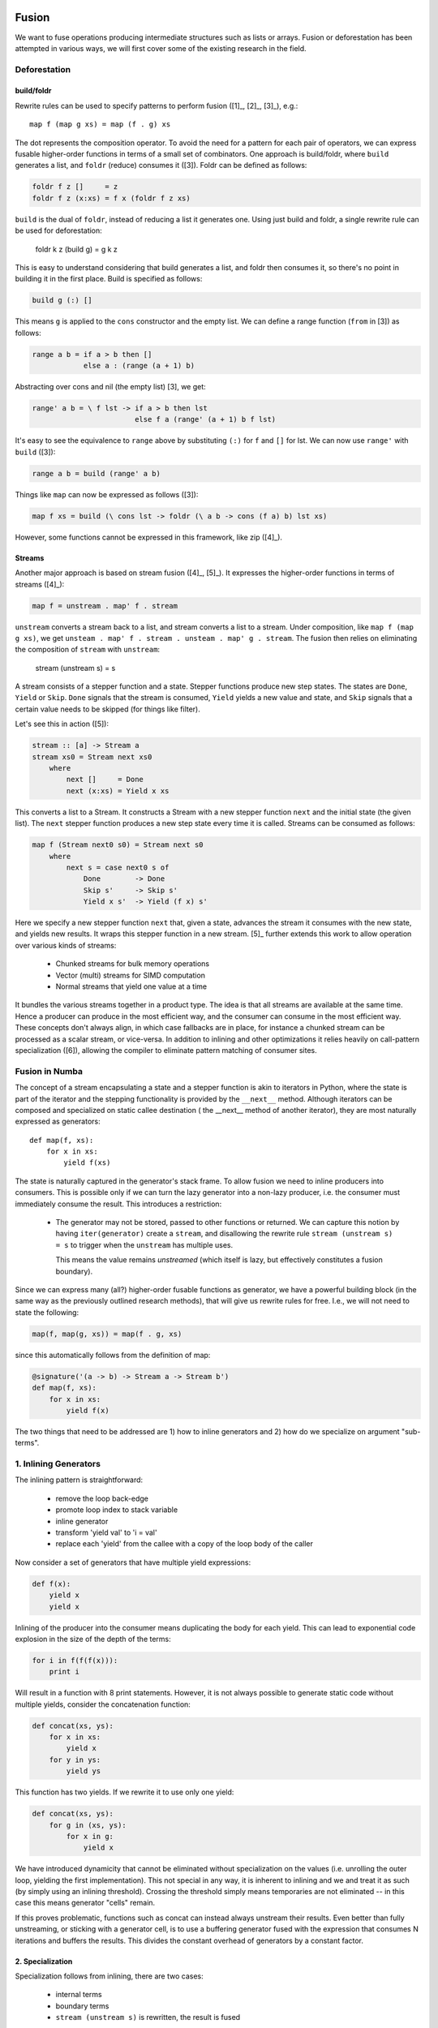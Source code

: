 Fusion
======
We want to fuse operations producing intermediate structures such as lists
or arrays. Fusion or deforestation has been attempted in various ways, we
will first cover some of the existing research in the field.

Deforestation
-------------

build/foldr
+++++++++++
Rewrite rules can be used to specify patterns to perform fusion ([1]_,
[2]_, [3]_), e.g.::

    map f (map g xs) = map (f . g) xs

The dot represents the composition operator. To avoid the need for a
pattern for each pair of operators, we can express fusable higher-order functions
in terms of a small set of combinators. One approach is build/foldr, where
``build`` generates a list, and ``foldr`` (reduce) consumes it ([3]).
Foldr can be defined as follows:

.. code-block:: haskell

    foldr f z []     = z
    foldr f z (x:xs) = f x (foldr f z xs)

``build`` is the dual of ``foldr``, instead of reducing a list it generates
one. Using just build and foldr, a single rewrite rule can be used for
deforestation:

    foldr k z (build g) = g k z

This is easy to understand considering that build generates a list, and foldr
then consumes it, so there's no point in building it in the first place.
Build is specified as follows:

.. code-block:: haskell

    build g (:) []

This means ``g`` is applied to the ``cons`` constructor and the empty list.
We can define a range function (``from`` in [3]) as follows:

.. code-block:: haskell

    range a b = if a > b then []
                else a : (range (a + 1) b)

Abstracting over cons and nil (the empty list) [3], we get:

.. code-block:: haskell

    range' a b = \ f lst -> if a > b then lst
                            else f a (range' (a + 1) b f lst)

It's easy to see the equivalence to ``range`` above by substituting
``(:)`` for ``f`` and ``[]`` for lst. We can now use ``range'`` with
``build`` ([3]):

.. code-block:: haskell

    range a b = build (range' a b)

Things like ``map`` can now be expressed as follows ([3]):

.. code-block:: haskell

    map f xs = build (\ cons lst -> foldr (\ a b -> cons (f a) b) lst xs)

However, some functions cannot be expressed in this framework, like zip ([4]_).

Streams
+++++++
Another major approach is based on stream fusion ([4]_, [5]_).
It expresses the higher-order functions in terms of streams ([4]_):

.. code-block:: haskell

    map f = unstream . map' f . stream

``unstream`` converts a stream back to a list, and stream converts a list to
a stream. Under composition, like ``map f (map g xs)``, we get
``unsteam . map' f . stream . unsteam . map' g . stream``. The fusion then
relies on eliminating the composition of ``stream`` with ``unstream``:

    stream (unstream s) = s

A stream consists of a stepper function and a state. Stepper functions
produce new step states. The states are ``Done``, ``Yield`` or ``Skip``.
``Done`` signals that the stream is consumed, ``Yield`` yields a new value
and state, and ``Skip`` signals that a certain value needs to be skipped
(for things like filter).

Let's see this in action ([5]):

.. code-block:: haskell

    stream :: [a] -> Stream a
    stream xs0 = Stream next xs0
        where
            next []     = Done
            next (x:xs) = Yield x xs

This converts a list to a Stream. It constructs a Stream with a new stepper
function  ``next`` and the initial state (the given list). The ``next``
stepper function produces a new step state every time it is called.
Streams can be consumed as follows:

.. code-block:: haskell

    map f (Stream next0 s0) = Stream next s0
        where
            next s = case next0 s of
                Done        -> Done
                Skip s'     -> Skip s'
                Yield x s'  -> Yield (f x) s'

Here we specify a new stepper function ``next`` that, given a state, advances
the stream it consumes with the new state, and yields new results. It wraps
this stepper function in a new stream. [5]_ further extends this work to allow
operation over various kinds of streams:

    - Chunked streams for bulk memory operations
    - Vector (multi) streams for SIMD computation
    - Normal streams that yield one value at a time

It bundles the various streams together in a product type. The idea is that
all streams are available at the same time. Hence a producer can produce
in the most efficient way, and the consumer can consume in the
most efficient way. These concepts don't always align, in which case fallbacks
are in place, for instance a chunked stream can be processed as a scalar
stream, or vice-versa. In addition to inlining and other optimizations it
relies heavily on call-pattern specialization ([6]), allowing the
compiler to eliminate pattern matching of consumer sites.

Fusion in Numba
---------------
The concept of a stream encapsulating a state and a stepper function is akin
to iterators in Python, where the state is part of the iterator and the
stepping functionality is provided by the ``__next__`` method. Although
iterators can be composed and specialized on static callee destination (
the __next__ method of another iterator), they are most naturally expressed
as generators::

    def map(f, xs):
        for x in xs:
            yield f(xs)

The state is naturally captured in the generator's stack frame. To allow
fusion we need to inline producers into consumers. This is possible only
if we can turn the lazy generator into a non-lazy producer, i.e. the consumer
must immediately consume the result. This introduces a restriction:

    * The generator may not be stored, passed to other functions
      or returned. We can capture this notion by having ``iter(generator)``
      create a ``stream``, and disallowing the rewrite rule
      ``stream (unstream s) = s`` to trigger when the ``unstream`` has
      multiple uses.

      This means the value remains `unstreamed` (which itself is lazy, but
      effectively constitutes a fusion boundary).

Since we can express many (all?) higher-order fusable functions as generator,
we have a powerful building block (in the same way as the previously outlined
research methods), that will give us rewrite rules for free.
I.e., we will not need to state the following:

.. code-block:: python

    map(f, map(g, xs)) = map(f . g, xs)

since this automatically follows from the definition of map:

.. code-block:: python

    @signature('(a -> b) -> Stream a -> Stream b')
    def map(f, xs):
        for x in xs:
            yield f(x)

The two things that need to be addressed are 1) how to inline generators and
2) how do we specialize on argument "sub-terms".

1. Inlining Generators
----------------------
The inlining pattern is straightforward:

    - remove the loop back-edge
    - promote loop index to stack variable
    - inline generator
    - transform 'yield val' to 'i = val'
    - replace each 'yield' from the callee with a copy of the loop body
      of the caller

Now consider a set of generators that have multiple yield expressions:

.. code-block:: python

    def f(x):
        yield x
        yield x


Inlining of the producer into the consumer means duplicating the body for
each yield. This can lead to exponential code explosion in the size of the
depth of the terms:

.. code-block:: python

    for i in f(f(f(x))):
        print i

Will result in a function with 8 print statements. However, it is not always
possible to generate static code without multiple yields, consider
the concatenation function:

.. code-block:: python

    def concat(xs, ys):
        for x in xs:
            yield x
        for y in ys:
            yield ys

This function has two yields. If we rewrite it to use only one yield:

.. code-block:: python

    def concat(xs, ys):
        for g in (xs, ys):
            for x in g:
                yield x

We have introduced dynamicity that cannot be eliminated without specialization
on the values (i.e. unrolling the outer loop, yielding the first
implementation). This not special in any way, it is inherent to inlining and
we and treat it as such (by simply using an inlining threshold). Crossing
the threshold simply means temporaries are not eliminated -- in this case
this means generator "cells" remain.

If this proves problematic, functions such as concat can instead always
unstream their results. Even better than fully unstreaming, or sticking with
a generator cell, is to use a buffering generator fused with the expression
that consumes N iterations and buffers the results. This divides the constant
overhead of generators by a constant factor.

2. Specialization
+++++++++++++++++
Specialization follows from inlining, there are two cases:

    - internal terms
    - boundary terms
    - ``stream (unstream s)`` is rewritten, the result is fused

Internal terms are rewritten according to the ``stream (unstream s)`` rule.
What eventually follows at a boundary is a) consumption through a
user-written loop or b) consumption through the remaining unstream. In either
case the result is consumed, and the inliner will start inlining top-down
(reducing the terms top-down).

SIMD Producers
--------------
For simplicity we exclude support for chunked streams. Analogous to [5]_ we
can expose a SIMD vector type to the user. This vector can be yielded by a
producer to a consumer.

How then, does a consumer pick which stream to operate on? For instance,
zip can only efficiently be implemented if both inputs are the same, not if
one returns vectors and the other scalars (or worse, switching back and forth
mid-way):

.. code-block:: python

    def zip(xs, ys):
        while True:
            try:
                yield (next(xs), next(ys))
            except StopIteration:
                break

For functions like zip, which are polymorphic in their arguments, we can
simply constrain our inputs:

.. code-block:: python

    @overload('Stream[Vector a] -> Stream[Vector b] -> Stream[(Vector a, Vector b)]')
    @overload('Stream a -> Stream b -> Stream (a, b)')
    def zip(xs, ys):
        ...

Of course, this means if one of the arguments produces vectors, and the other
scalars, we need to convert one to the other:

.. code-block:: python

    @overload('Stream[Vector a] -> Stream a')
    def convert(stream):
        for x in stream:
            yield x

Which basically unpacks values from the SIMD register.

Alternatively, a mixed stream of vectors and scalars can be consumed. [5]_
distinguises between two vector streams:

    - a producer stream, which can yield Vector | Scalar
    - a consumer stream, where the consumer chooses whether to read vectors
      or scalars. A consumer can start with vectors, and when the vector stream
      is consumed read from the scalar stream.

A producer stream is useful for producers that mostly yield vectors, but
sometimes need to yield a few scalars. This class includes functions like
concat that concatenates two streams, or e.g. a stream over a multi-dimensional
array where inner-contiguous dimensions have a number of elements not 0 modulo
the vector size.

A consumer stream on the other hand is useful for functions like zip, allowing
them to vectorize part of the input. However, this does not seem terribly
useful for multi-dimensional arrays with contiguous rows, where it would only
vectorize the first row and then fall back to scalarized code.

However, neither model really makes sense for us, since we would already
manually specialize our loops:

.. code-block:: python

    @overload('Array a 2 -> Stream a')
    def stream_array(array, vector_size):
        for row in array:
            for i in range(len(row) / vector_size):
                yield load_vector(row.data + i * 4)

            for i in range(i * 4, len(row)):
                yield row[i]

This means code consuming scalars and code consuming vectors can be matched
up through pattern specialiation (which is not just type-based branch pruning).


To keep things simple, we will stick with a producer stream, yielding either
vectors or scalars. Consumers then pattern-match on the produced values,
and pattern specialization can then switch between the two alternatives:

.. code-block:: python

    def sum(xs):
        vzero = Vector(zero)
        zero = 0
        for x in xs:
            if isinstance(x, Vector):
                vzero += x
            else:
                zero += x
        return zero + vreduce(add, vzero)

To understand pattern specialization, consider ``xs`` is a ``stream_array(a)``.
This results in approximately the following code after inlining:

.. code-block:: python

    stream_array(array, vector_size):
        for row in array:
            for i in range(len(row) / vector_size):
                x = load_vector(row.data + i * 4)
                if isinstance(x, Vector):
                    vzero += x
                else:
                    zero += x

            for i in range(i * 4, len(row)):
                x = row[i]
                if isinstance(x, Vector):
                    vzero += x
                else:
                    zero += x

It is now easy to see that we can eliminate the second pattern in the first
loop, and the first pattern in the second loop.

Compiler Support
----------------
To summarize, to support fusion in a general and pythonic way can be modelled
on generators. To support this we need:

    - generator inlining
    - For SIMD and bulk operations, call pattern specialization. For us this
      means branch pruning and branch merging based on type.

The most important optimization is the fusion, SIMD is a useful extension.
Depending on the LLVM vectorizer (or possibly our own), it may not be necessary.

References
==========
.. [1]_ Deforestation: Transforming programs to eliminate trees
.. [2]_ Playing by the Rules: Rewriting as a practical optimisation technique in GHC
.. [3]_ A short-cut to deforestation
.. [4]_ Stream Fusion: From Lists to Streams to Nothing at All
.. [5]_ Exploiting Vector Instructions with Generalized Stream Fusion
.. [6]_ Call-pattern Specialisation for Haskell Programs
